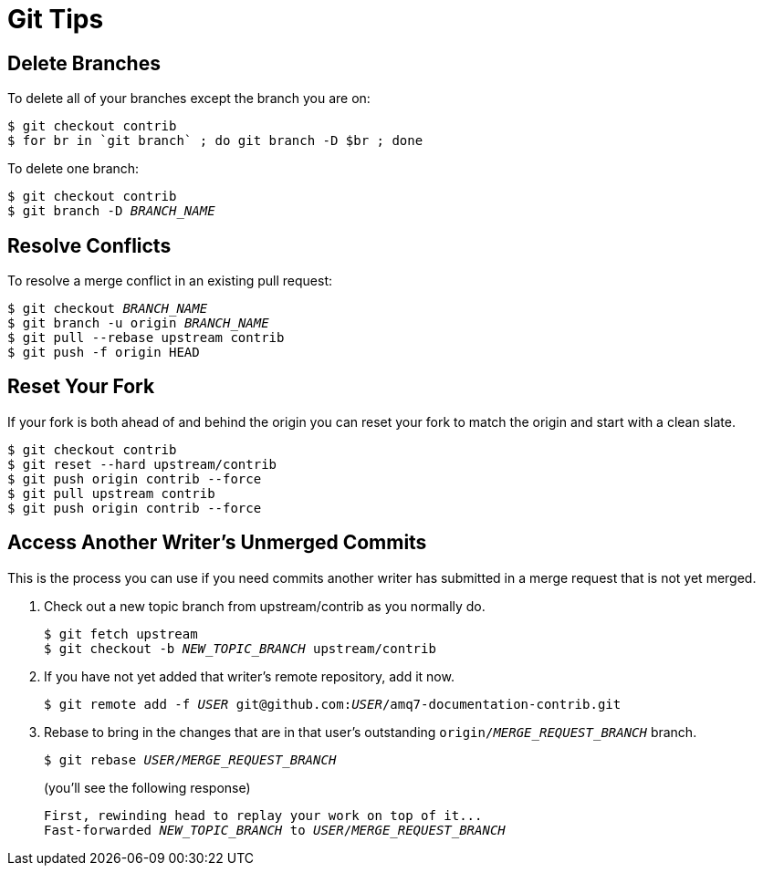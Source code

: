 [[git-tips]]
= Git Tips

== Delete Branches

To delete all of your branches except the branch you are on:

[source]
----
$ git checkout contrib
$ for br in `git branch` ; do git branch -D $br ; done
----

To delete one branch:

[source,options="nowrap",subs="+quotes"]
----
$ git checkout contrib
$ git branch -D _BRANCH_NAME_
----

== Resolve Conflicts

To resolve a merge conflict in an existing pull request:

[source,options="nowrap",subs="+quotes"]
----
$ git checkout _BRANCH_NAME_
$ git branch -u origin _BRANCH_NAME_
$ git pull --rebase upstream contrib
$ git push -f origin HEAD
----

== Reset Your Fork

If your fork is both ahead of and behind the origin you can reset your fork to match the origin and start with a clean slate.

[source]
----
$ git checkout contrib
$ git reset --hard upstream/contrib
$ git push origin contrib --force
$ git pull upstream contrib
$ git push origin contrib --force
----

== Access Another Writer’s Unmerged Commits

This is the process you can use if you need commits another writer has submitted in a merge request that is not yet merged.

. Check out a new topic branch from upstream/contrib as you normally do.
+
[source,options="nowrap",subs="+quotes"]
----
$ git fetch upstream
$ git checkout -b __NEW_TOPIC_BRANCH__ upstream/contrib
----
. If you have not yet added that writer’s remote repository, add it now.
+
[source,options="nowrap",subs="+quotes"]
----
$ git remote add -f _USER_ git@github.com:__USER__/amq7-documentation-contrib.git
----
. Rebase to bring in the changes that are in that user’s outstanding
 `origin/__MERGE_REQUEST_BRANCH__` branch.
+
[source,options="nowrap",subs="+quotes"]
----
$ git rebase _USER_/_MERGE_REQUEST_BRANCH_
----
+
(you'll see the following response)
+
[source,options="nowrap",subs="+quotes"]
----
First, rewinding head to replay your work on top of it...
Fast-forwarded _NEW_TOPIC_BRANCH_ to _USER_/_MERGE_REQUEST_BRANCH_
----
